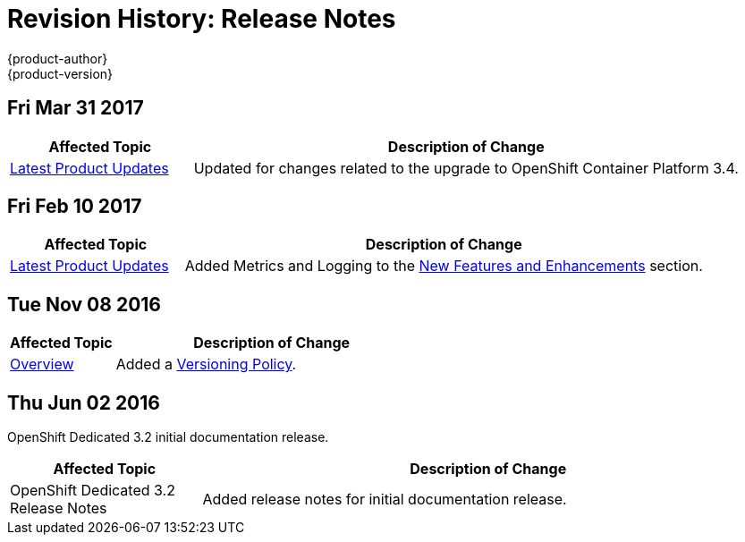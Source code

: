 [[release-notes-revhistory-release-notes]]
= Revision History: Release Notes
{product-author}
{product-version}
:data-uri:
:icons:
:experimental:

// do-release: revhist-tables
== Fri Mar 31 2017

// tag::release_notes_fri_mar_31_2017[]
[cols="1,3",options="header"]
|===

|Affected Topic |Description of Change
//Fri Mar 31 2017
|xref:../release_notes/osd_latest_product_updates.adoc#release-notes-osd-product-updates[Latest Product Updates]
|Updated for changes related to the upgrade to OpenShift Container Platform 3.4.

|===
// end::release_notes_fri_mar_31_2017[]

== Fri Feb 10 2017

// tag::release_notes_fri_feb_10_2017[]
[cols="1,3",options="header"]
|===

|Affected Topic |Description of Change
//Fri Feb 10 2017
|xref:../release_notes/osd_latest_product_updates.adoc#release-notes-osd-product-updates[Latest Product Updates]
|Added Metrics and Logging to the xref:../release_notes/osd_latest_product_updates.adoc#osd-new-features-and-enhancements[New Features and Enhancements] section.

|===
// end::release_notes_fri_feb_10_2017[]

== Tue Nov 08 2016

// tag::release_notes_tue_nov_08_2016[]
[cols="1,3",options="header"]
|===

|Affected Topic |Description of Change
//Tue Nov 08 2016
|xref:../release_notes/index.adoc#release-notes-index[Overview]
|Added a xref:../release_notes/index.adoc#release-versioning-policy[Versioning Policy].



|===

// end::release_notes_tue_nov_08_2016[]
== Thu Jun 02 2016

OpenShift Dedicated 3.2 initial documentation release.

// tag::release_notes_thu_jun_02_2016[]
[cols="1,3",options="header"]
|===

|Affected Topic |Description of Change
//Thu Jun 02 2016
|OpenShift Dedicated 3.2 Release Notes
|Added release notes for initial documentation release.

|===

// end::release_notes_thu_jun_02_2016[]
